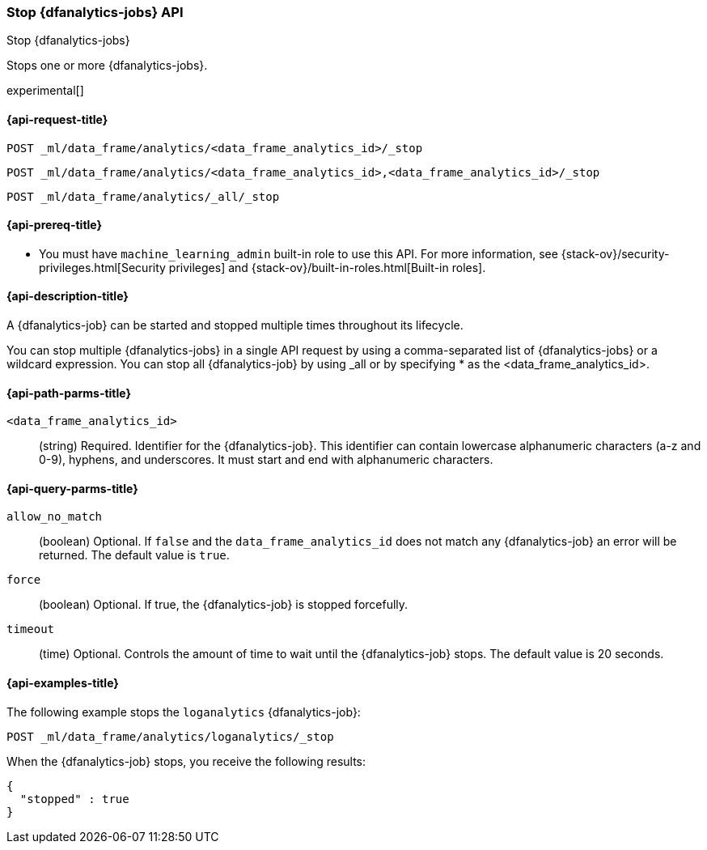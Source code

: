 [role="xpack"]
[testenv="platinum"]
[[stop-dfanalytics]]
=== Stop {dfanalytics-jobs} API

[subs="attributes"]
++++
<titleabbrev>Stop {dfanalytics-jobs}</titleabbrev>
++++

Stops one or more {dfanalytics-jobs}.

experimental[]

[[ml-stop-dfanalytics-request]]
==== {api-request-title}

`POST _ml/data_frame/analytics/<data_frame_analytics_id>/_stop` +

`POST _ml/data_frame/analytics/<data_frame_analytics_id>,<data_frame_analytics_id>/_stop` +

`POST _ml/data_frame/analytics/_all/_stop`

[[ml-stop-dfanalytics-prereq]]
==== {api-prereq-title}

* You must have `machine_learning_admin` built-in role to use this API. For more 
information, see {stack-ov}/security-privileges.html[Security privileges] and 
{stack-ov}/built-in-roles.html[Built-in roles].

[[ml-stop-dfanalytics-desc]]
==== {api-description-title}

A {dfanalytics-job} can be started and stopped multiple times throughout its 
lifecycle.

You can stop multiple {dfanalytics-jobs} in a single API request by using a 
comma-separated list of {dfanalytics-jobs} or a wildcard expression. You can 
stop all {dfanalytics-job} by using _all or by specifying * as the 
<data_frame_analytics_id>.

[[ml-stop-dfanalytics-path-params]]
==== {api-path-parms-title}

`<data_frame_analytics_id>`::
  (string) Required. Identifier for the {dfanalytics-job}. This identifier can
  contain lowercase alphanumeric characters (a-z and 0-9), hyphens, and
  underscores. It must start and end with alphanumeric characters.
  
[[ml-stop-dfanalytics-query-params]]
==== {api-query-parms-title}  
  
`allow_no_match`::
  (boolean) Optional. If `false` and the `data_frame_analytics_id` does not
  match any {dfanalytics-job} an error will be returned. The default value is
  `true`.

`force`::
  (boolean) Optional. If true, the {dfanalytics-job} is stopped forcefully.
  
`timeout`::
  (time) Optional. Controls the amount of time to wait until the
  {dfanalytics-job} stops. The default value is 20 seconds.


[[ml-stop-dfanalytics-example]]
==== {api-examples-title}

The following example stops the `loganalytics` {dfanalytics-job}:

[source,js]
--------------------------------------------------
POST _ml/data_frame/analytics/loganalytics/_stop
--------------------------------------------------
// CONSOLE
// TEST[skip:TBD]

When the {dfanalytics-job} stops, you receive the following results:

[source,js]
----
{
  "stopped" : true
}
----
// TESTRESPONSE